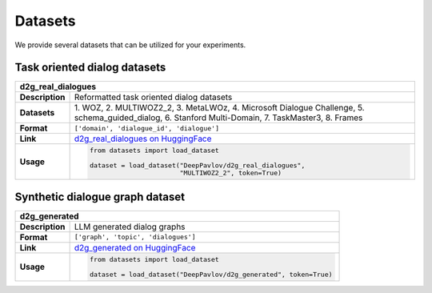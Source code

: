 Datasets
========

We provide several datasets that can be utilized for your experiments.

.. |huggingface| image:: ../_static/images/logo-colab.svg
    :align: middle
    :width: 40

Task oriented dialog datasets
-------------------------------

+---------------+-------------------------------------------------------------------------------------------------------------------+
|d2g_real_dialogues                                                                                                                 |
+===============+===================================================================================================================+
|**Description**| Reformatted task oriented dialog datasets                                                                         |
+---------------+-------------------------------------------------------------------------------------------------------------------+
|**Datasets**   | 1. WOZ, 2. MULTIWOZ2_2, 3. MetaLWOz, 4. Microsoft Dialogue Challenge, 5. schema_guided_dialog, 6. Stanford        |
|               | Multi-Domain, 7. TaskMaster3, 8. Frames                                                                           |
+---------------+-------------------------------------------------------------------------------------------------------------------+
|**Format**     |``['domain', 'dialogue_id', 'dialogue']``                                                                          |
+---------------+-------------------------------------------------------------------------------------------------------------------+
|**Link**       | |huggingface| `d2g_real_dialogues on HuggingFace <https://huggingface.co/datasets/DeepPavlov/d2g_real_dialogues>`_|
+---------------+-------------------------------------------------------------------------------------------------------------------+
|**Usage**      |.. code-block:: python                                                                                             |
|               |                                                                                                                   |
|               |    from datasets import load_dataset                                                                              |
|               |                                                                                                                   |
|               |    dataset = load_dataset("DeepPavlov/d2g_real_dialogues",                                                        |
|               |                           "MULTIWOZ2_2", token=True)                                                              |
+---------------+-------------------------------------------------------------------------------------------------------------------+

Synthetic dialogue graph dataset
--------------------------------

+---------------+---------------------------------------------------------------------------------------------------------+
|d2g_generated                                                                                                            |
+===============+=========================================================================================================+
|**Description**| LLM generated dialog graphs                                                                             |
+---------------+---------------------------------------------------------------------------------------------------------+
|**Format**     |``['graph', 'topic', 'dialogues']``                                                                      |
+---------------+---------------------------------------------------------------------------------------------------------+
|**Link**       | |huggingface| `d2g_generated on HuggingFace <https://huggingface.co/datasets/DeepPavlov/d2g_generated>`_|
+---------------+---------------------------------------------------------------------------------------------------------+
|**Usage**      |.. code-block:: python                                                                                   |
|               |                                                                                                         |
|               |    from datasets import load_dataset                                                                    |
|               |                                                                                                         |
|               |    dataset = load_dataset("DeepPavlov/d2g_generated", token=True)                                       |
+---------------+---------------------------------------------------------------------------------------------------------+
